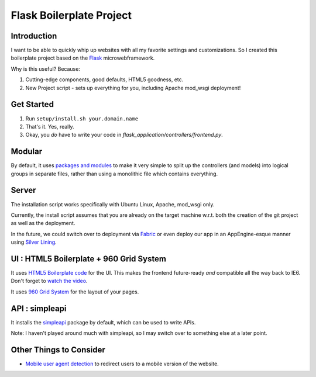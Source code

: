 Flask Boilerplate Project
=========================

Introduction
------------

I want to be able to quickly whip up websites with all my favorite settings and customizations. So I created this boilerplate project based on the `Flask <http://flask.pocoo.org/>`_ microwebframework.

Why is this useful? Because:

#. Cutting-edge components, good defaults, HTML5 goodness, etc.
#. New Project script - sets up everything for you, including Apache mod_wsgi deployment!

Get Started
-----------

#. Run ``setup/install.sh your.domain.name``
#. That's it. Yes, really.
#. Okay, you *do* have to write your code in `flask_application/controllers/frontend.py`.

Modular
-------

By default, it uses `packages and modules <http://flask.pocoo.org/docs/patterns/packages/>`_ to make it very simple to split up the controllers (and models) into logical groups in separate files, rather than using a monolithic file which contains everything.

Server
------

The installation script works specifically with Ubuntu Linux, Apache, mod_wsgi only.

Currently, the install script assumes that you are already on the target machine w.r.t. both the creation of the git project as well as the deployment.

In the future, we could switch over to deployment via `Fabric <http://fabfile.org/>`_ or even deploy our app in an AppEngine-esque manner using `Silver Lining <http://cloudsilverlining.org/#what-does-it-do>`_.

UI : HTML5 Boilerplate + 960 Grid System
----------------------------------------

It uses `HTML5 Boilerplate code <http://html5boilerplate.com/>`_ for the UI. This makes the frontend future-ready *and* compatible all the way back to IE6. Don't forget to `watch the video <http://net.tutsplus.com/tutorials/html-css-techniques/the-official-guide-to-html5-boilerplate/>`_.

It uses `960 Grid System <http://960.gs/>`_ for the layout of your pages.

API : simpleapi
---------------

It installs the `simpleapi <http://simpleapi.de/>`_ package by default, which can be used to write APIs.

Note: I haven't played around much with simpleapi, so I may switch over to something else at a later point.

Other Things to Consider
------------------------

- `Mobile user agent detection <http://pypi.python.org/pypi/mobile.sniffer>`_ to redirect users to a mobile version of the website.

